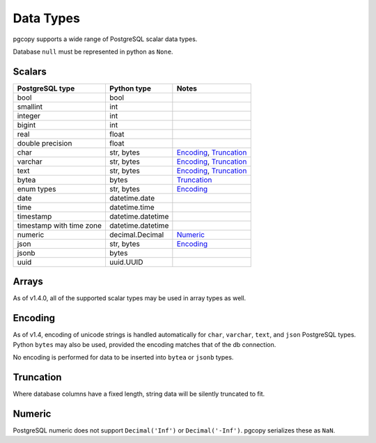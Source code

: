 Data Types
-----------

pgcopy supports a wide range of PostgreSQL scalar data types.

Database ``null`` must be represented in python as ``None``.

Scalars
"""""""

========================== ================= =========================
PostgreSQL type            Python type       Notes
========================== ================= =========================
bool                       bool
smallint                   int
integer                    int
bigint                     int
real                       float
double precision           float
char                       str, bytes        Encoding_, Truncation_
varchar                    str, bytes        Encoding_, Truncation_
text                       str, bytes        Encoding_, Truncation_
bytea                      bytes             Truncation_
enum types                 str, bytes        Encoding_
date                       datetime.date
time                       datetime.time
timestamp                  datetime.datetime
timestamp with time zone   datetime.datetime
numeric                    decimal.Decimal   Numeric_
json                       str, bytes        Encoding_
jsonb                      bytes
uuid                       uuid.UUID
========================== ================= =========================

Arrays
"""""""
As of v1.4.0, all of the supported scalar types may be used in array types as well.

Encoding
"""""""""""
As of v1.4, encoding of unicode strings is handled automatically for ``char``,
``varchar``, ``text``, and ``json`` PostgreSQL types.  Python ``bytes`` may also be
used, provided the encoding matches that of the db connection.

No encoding is performed for data to be inserted into ``bytea`` or
``jsonb`` types.

Truncation
"""""""""""
Where database columns have a fixed length, string data will be silently truncated to fit.

Numeric
""""""""
PostgreSQL numeric does not support ``Decimal('Inf')`` or
``Decimal('-Inf')``.  pgcopy serializes these as ``NaN``.
